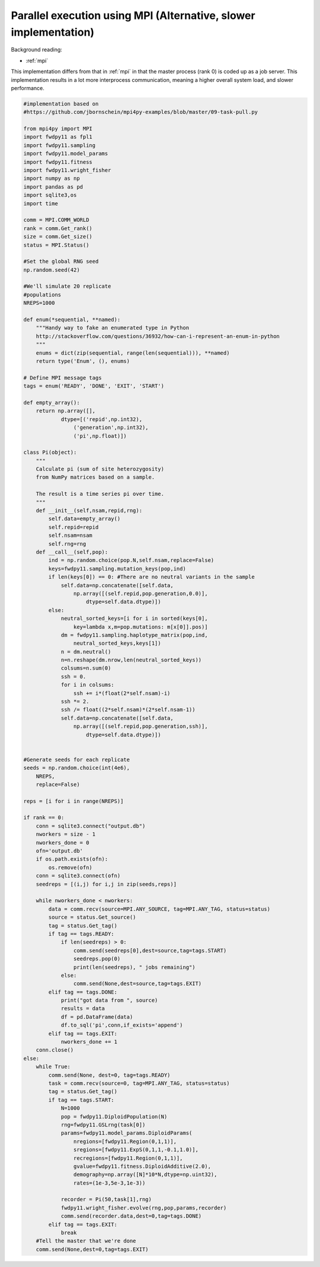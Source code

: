 .. _mpi2:

Parallel execution using MPI (Alternative, slower implementation)
======================================================================

Background reading:

* :ref:`mpi`

This implementation differs from that in :ref:`mpi` in that the master
process (rank 0) is coded up as a job server.  This implementation
results in a lot more interprocess communication, meaning a higher
overall system load, and slower performance.

.. code-block:: python

    #implementation based on 
    #https://github.com/jbornschein/mpi4py-examples/blob/master/09-task-pull.py

    from mpi4py import MPI
    import fwdpy11 as fpl1
    import fwdpy11.sampling
    import fwdpy11.model_params
    import fwdpy11.fitness
    import fwdpy11.wright_fisher
    import numpy as np
    import pandas as pd
    import sqlite3,os
    import time

    comm = MPI.COMM_WORLD
    rank = comm.Get_rank()
    size = comm.Get_size()
    status = MPI.Status()

    #Set the global RNG seed
    np.random.seed(42)

    #We'll simulate 20 replicate
    #populations
    NREPS=1000

    def enum(*sequential, **named):
        """Handy way to fake an enumerated type in Python
        http://stackoverflow.com/questions/36932/how-can-i-represent-an-enum-in-python
        """
        enums = dict(zip(sequential, range(len(sequential))), **named)
        return type('Enum', (), enums)

    # Define MPI message tags
    tags = enum('READY', 'DONE', 'EXIT', 'START')

    def empty_array():
        return np.array([],
                dtype=[('repid',np.int32),
                    ('generation',np.int32),
                    ('pi',np.float)])

    class Pi(object):
        """
        Calculate pi (sum of site heterozygosity)
        from NumPy matrices based on a sample.

        The result is a time series pi over time.
        """
        def __init__(self,nsam,repid,rng):
            self.data=empty_array()
            self.repid=repid
            self.nsam=nsam
            self.rng=rng
        def __call__(self,pop):
            ind = np.random.choice(pop.N,self.nsam,replace=False)
            keys=fwdpy11.sampling.mutation_keys(pop,ind)
            if len(keys[0]) == 0: #There are no neutral variants in the sample
                self.data=np.concatenate([self.data,
                    np.array([(self.repid,pop.generation,0.0)],
                        dtype=self.data.dtype)])
            else:
                neutral_sorted_keys=[i for i in sorted(keys[0],
                    key=lambda x,m=pop.mutations: m[x[0]].pos)]
                dm = fwdpy11.sampling.haplotype_matrix(pop,ind,
                    neutral_sorted_keys,keys[1])
                n = dm.neutral()
                n=n.reshape(dm.nrow,len(neutral_sorted_keys))
                colsums=n.sum(0)
                ssh = 0.
                for i in colsums:
                    ssh += i*(float(2*self.nsam)-i)
                ssh *= 2.
                ssh /= float((2*self.nsam)*(2*self.nsam-1))
                self.data=np.concatenate([self.data,
                    np.array([(self.repid,pop.generation,ssh)],
                        dtype=self.data.dtype)])


    #Generate seeds for each replicate
    seeds = np.random.choice(int(4e6),
        NREPS,
        replace=False)

    reps = [i for i in range(NREPS)]

    if rank == 0:
        conn = sqlite3.connect("output.db")
        nworkers = size - 1
        nworkers_done = 0
        ofn='output.db'
        if os.path.exists(ofn):
            os.remove(ofn)
        conn = sqlite3.connect(ofn)
        seedreps = [(i,j) for i,j in zip(seeds,reps)]

        while nworkers_done < nworkers:
            data = comm.recv(source=MPI.ANY_SOURCE, tag=MPI.ANY_TAG, status=status)
            source = status.Get_source()
            tag = status.Get_tag()
            if tag == tags.READY:
                if len(seedreps) > 0:
                    comm.send(seedreps[0],dest=source,tag=tags.START)
                    seedreps.pop(0)
                    print(len(seedreps), " jobs remaining")
                else:
                    comm.send(None,dest=source,tag=tags.EXIT)
            elif tag == tags.DONE:
                print("got data from ", source)
                results = data
                df = pd.DataFrame(data)
                df.to_sql('pi',conn,if_exists='append')
            elif tag == tags.EXIT:
                nworkers_done += 1
        conn.close()
    else:
        while True:
            comm.send(None, dest=0, tag=tags.READY) 
            task = comm.recv(source=0, tag=MPI.ANY_TAG, status=status)
            tag = status.Get_tag()
            if tag == tags.START:
                N=1000
                pop = fwdpy11.DiploidPopulation(N)
                rng=fwdpy11.GSLrng(task[0])
                params=fwdpy11.model_params.DiploidParams(
                    nregions=[fwdpy11.Region(0,1,1)],
                    sregions=[fwdpy11.ExpS(0,1,1,-0.1,1.0)],
                    recregions=[fwdpy11.Region(0,1,1)],
                    gvalue=fwdpy11.fitness.DiploidAdditive(2.0),
                    demography=np.array([N]*10*N,dtype=np.uint32),
                    rates=(1e-3,5e-3,1e-3))

                recorder = Pi(50,task[1],rng)
                fwdpy11.wright_fisher.evolve(rng,pop,params,recorder)
                comm.send(recorder.data,dest=0,tag=tags.DONE)
            elif tag == tags.EXIT:
                break
        #Tell the master that we're done
        comm.send(None,dest=0,tag=tags.EXIT)
